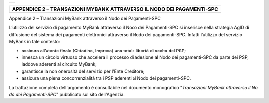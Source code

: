 +-----------------------------------------------------------------------+
| |AGID_logo_carta_intestata-02.png|                                    |
+-----------------------------------------------------------------------+

+---------------------------------------------------------------------------+
| **APPENDICE 2 – TRANSAZIONI MYBANK ATTRAVERSO IL NODO DEI PAGAMENTI-SPC** |
+---------------------------------------------------------------------------+
.. _APPENDICE-2:

Appendice 2 – Transazioni MyBank attraverso il Nodo dei Pagamenti-SPC

L’utilizzo del servizio di pagamento MyBank attraverso il Nodo dei
Pagamenti-SPC si inserisce nella strategia AgID di diffusione del
sistema dei pagamenti elettronici attraverso il Nodo dei pagamenti-SPC.
Infatti l’utilizzo del servizio MyBank in tale contesto:

-  assicura all’utente finale (Cittadino, Impresa) una totale libertà di
   scelta del PSP;

-  innesca un circolo virtuoso che accelera il processo di adesione al
   Nodo dei pagamenti-SPC da parte dei PSP, laddove aderenti al circuito
   MyBank;

-  garantisce la non onerosità del servizio per l’Ente Creditore;

-  assicura una piena concorrenzialità tra i PSP aderenti al Nodo dei
   pagamenti-SPC.

La trattazione completa dell'argomento è consultabile nel documento
monografico "*Transazioni MyBank attraverso il No* *do dei Pagamenti-SPC*"
pubblicato sul sito dell'Agenzia.

.. |AGID_logo_carta_intestata-02.png| image:: media/header.png
   :width: 5.90551in
   :height: 1.30277in
